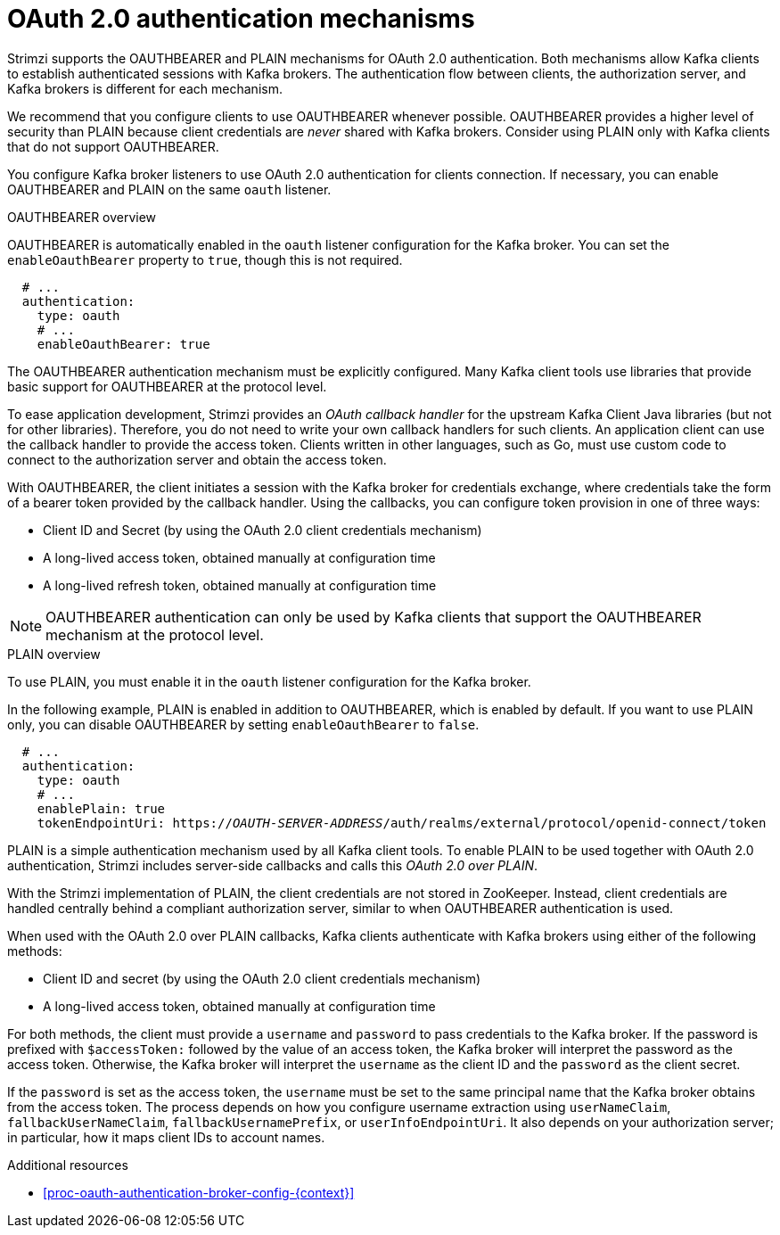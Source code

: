 // Module included in the following assemblies:
//
// assembly-oauth-authentication.adoc

[id='con-oauth-authentication-flow-{context}']
= OAuth 2.0 authentication mechanisms

[role="_abstract"]
Strimzi supports the OAUTHBEARER and PLAIN mechanisms for OAuth 2.0 authentication.
Both mechanisms allow Kafka clients to establish authenticated sessions with Kafka brokers.
The authentication flow between clients, the authorization server, and Kafka brokers is different for each mechanism.

We recommend that you configure clients to use OAUTHBEARER whenever possible.
OAUTHBEARER provides a higher level of security than PLAIN because client credentials are _never_ shared with Kafka brokers.
Consider using PLAIN only with Kafka clients that do not support OAUTHBEARER.

You configure Kafka broker listeners to use OAuth 2.0 authentication for clients connection.
If necessary, you can enable OAUTHBEARER and PLAIN on the same `oauth` listener.

.OAUTHBEARER overview

OAUTHBEARER is automatically enabled in the `oauth` listener configuration for the Kafka broker.
You can set the `enableOauthBearer` property to `true`, though this is not required.

[source,yaml,subs="attributes+"]
----
  # ...
  authentication:
    type: oauth
    # ...
    enableOauthBearer: true
----

The OAUTHBEARER authentication mechanism must be explicitly configured.
Many Kafka client tools use libraries that provide basic support for OAUTHBEARER at the protocol level.

To ease application development, Strimzi provides an _OAuth callback handler_ for the upstream Kafka Client Java libraries (but not for other libraries).
Therefore, you do not need to write your own callback handlers for such clients.
An application client can use the callback handler to provide the access token.
Clients written in other languages, such as Go, must use custom code to connect to the authorization server and obtain the access token.

With OAUTHBEARER, the client initiates a session with the Kafka broker for credentials exchange, where credentials take the form of a bearer token provided by the callback handler.
Using the callbacks, you can configure token provision in one of three ways:

* Client ID and Secret (by using the OAuth 2.0 client credentials mechanism)

* A long-lived access token, obtained manually at configuration time

* A long-lived refresh token, obtained manually at configuration time

[NOTE]
====
OAUTHBEARER authentication can only be used by Kafka clients that support the OAUTHBEARER mechanism at the protocol level.
====

.PLAIN overview

To use PLAIN, you must enable it in the `oauth` listener configuration for the Kafka broker.

In the following example, PLAIN is enabled in addition to OAUTHBEARER, which is enabled by default.
If you want to use PLAIN only, you can disable OAUTHBEARER by setting `enableOauthBearer` to `false`.

[source,yaml,subs="+quotes,attributes+"]
----
  # ...
  authentication:
    type: oauth
    # ...
    enablePlain: true
    tokenEndpointUri: https://_OAUTH-SERVER-ADDRESS_/auth/realms/external/protocol/openid-connect/token
----

PLAIN is a simple authentication mechanism used by all Kafka client tools.
To enable PLAIN to be used together with OAuth 2.0 authentication, Strimzi includes server-side callbacks and calls this _OAuth 2.0 over PLAIN_.

With the Strimzi implementation of PLAIN, the client credentials are not stored in ZooKeeper.
Instead, client credentials are handled centrally behind a compliant authorization server, similar to when OAUTHBEARER authentication is used.

When used with the OAuth 2.0 over PLAIN callbacks, Kafka clients authenticate with Kafka brokers using either of the following methods:

* Client ID and secret (by using the OAuth 2.0 client credentials mechanism)

* A long-lived access token, obtained manually at configuration time

For both methods, the client must provide a `username` and `password` to pass credentials to the Kafka broker.
If the password is prefixed with `$accessToken:` followed by the value of an access token, the Kafka broker will interpret the password as the access token.
Otherwise, the Kafka broker will interpret the `username` as the client ID and the `password` as the client secret.

If the `password` is set as the access token, the `username` must be set to the same principal name that the Kafka broker obtains from the access token.
The process depends on how you configure username extraction using `userNameClaim`, `fallbackUserNameClaim`, `fallbackUsernamePrefix`, or `userInfoEndpointUri`.
It also depends on your authorization server; in particular, how it maps client IDs to account names.

.Additional resources

* xref:proc-oauth-authentication-broker-config-{context}[]
